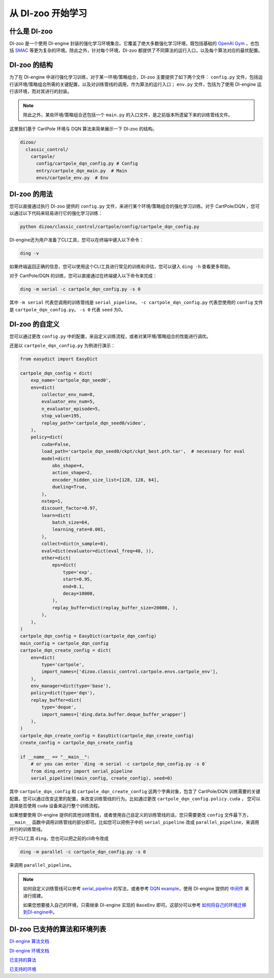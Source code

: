 从 DI-zoo 开始学习
===============================

什么是 DI-zoo
-------------------------------

DI-zoo 是一个使用 DI-engine 封装的强化学习环境集合。它覆盖了绝大多数强化学习环境，既包括基础的 `OpenAI Gym <https://gym.openai.com/>`_ ，也包括 `SMAC <https://github.com/oxwhirl/smac>`_ 等更为复杂的环境。除此之外，针对每个环境，DI-zoo 都提供了不同算法的运行入口，以及每个算法对应的最优配置。

DI-zoo 的结构
-------------------------------

为了在 DI-engine 中进行强化学习训练，对于某一环境/策略组合，DI-zoo 主要提供了如下两个文件： ``config.py`` 文件，包括运行该环境/策略组合所需的关键配置，以及对训练管线的调用，作为算法的运行入口； ``env.py`` 文件，包括为了使用 DI-engine 运行该环境，而对其进行的封装。

.. note::
    
    除此之外，某些环境/策略组合还包括一个 ``main.py`` 的入口文件，是之前版本所遗留下来的训练管线文件。

这里我们基于 CartPole 环境与 DQN 算法来简单展示一下 DI-zoo 的结构。

.. code-block::

  dizoo/
    classic_control/
      cartpole/
        config/cartpole_dqn_config.py # Config
        entry/cartpole_dqn_main.py  # Main 
        envs/cartpole_env.py  # Env

DI-zoo 的用法
-------------------------------
您可以直接通过执行 DI-zoo 提供的 ``config.py`` 文件，来进行某个环境/策略组合的强化学习训练。对于 CartPole/DQN ，您可以通过以下代码来轻易进行它的强化学习训练：

.. code-block:: bash

    python dizoo/classic_control/cartpole/config/cartpole_dqn_config.py

DI-engine还为用户准备了CLI工具，您可以在终端中键入以下命令：

.. code-block:: bash

   ding -v

如果终端返回正确的信息，您可以使用这个CLI工具进行常见的训练和评估，您可以键入 ``ding -h`` 查看更多帮助。

对于 CartPole/DQN 的训练，您可以直接通过在终端键入以下命令来完成：

.. code-block:: bash

   ding -m serial -c cartpole_dqn_config.py -s 0

其中 ``-m serial`` 代表您调用的训练管线是 ``serial_pipeline``。 ``-c cartpole_dqn_config.py`` 代表您使用的 ``config`` 文件是 ``cartpole_dqn_config.py``。 ``-s 0`` 代表 ``seed`` 为0。

DI-zoo 的自定义
-------------------------------

您可以通过更改 ``config.py`` 中的配置，来自定义训练流程，或者对某环境/策略组合的性能进行调优。

还是以 ``cartpole_dqn_config.py`` 为例进行演示：

.. code-block:: python

    from easydict import EasyDict

    cartpole_dqn_config = dict(
        exp_name='cartpole_dqn_seed0',
        env=dict(
            collector_env_num=8,
            evaluator_env_num=5,
            n_evaluator_episode=5,
            stop_value=195,
            replay_path='cartpole_dqn_seed0/video',
        ),
        policy=dict(
            cuda=False,
            load_path='cartpole_dqn_seed0/ckpt/ckpt_best.pth.tar',  # necessary for eval
            model=dict(
                obs_shape=4,
                action_shape=2,
                encoder_hidden_size_list=[128, 128, 64],
                dueling=True,
            ),
            nstep=1,
            discount_factor=0.97,
            learn=dict(
                batch_size=64,
                learning_rate=0.001,
            ),
            collect=dict(n_sample=8),
            eval=dict(evaluator=dict(eval_freq=40, )),
            other=dict(
                eps=dict(
                    type='exp',
                    start=0.95,
                    end=0.1,
                    decay=10000,
                ),
                replay_buffer=dict(replay_buffer_size=20000, ),
            ),
        ),
    )
    cartpole_dqn_config = EasyDict(cartpole_dqn_config)
    main_config = cartpole_dqn_config
    cartpole_dqn_create_config = dict(
        env=dict(
            type='cartpole',
            import_names=['dizoo.classic_control.cartpole.envs.cartpole_env'],
        ),
        env_manager=dict(type='base'),
        policy=dict(type='dqn'),
        replay_buffer=dict(
            type='deque',
            import_names=['ding.data.buffer.deque_buffer_wrapper']
        ),
    )
    cartpole_dqn_create_config = EasyDict(cartpole_dqn_create_config)
    create_config = cartpole_dqn_create_config

    if __name__ == "__main__":
        # or you can enter `ding -m serial -c cartpole_dqn_config.py -s 0`
        from ding.entry import serial_pipeline
        serial_pipeline((main_config, create_config), seed=0)

其中 ``cartpole_dqn_config`` 和 ``cartpole_dqn_create_config`` 这两个字典对象，包含了 CartPole/DQN 训练需要的关键配置。您可以通过改变这里的配置，来改变训练管线的行为。比如通过更改 ``cartpole_dqn_config.policy.cuda`` ， 您可以选择是否使用 cuda 设备来运行整个训练流程。

如果想要使用 DI-engine 提供的其他训练管线，或者使用自己自定义的训练管线的话，您只需要更改 ``config`` 文件最下方， ``__main__`` 函数中调用训练管线的部分即可。比如您可以把例子中的 ``serial_pipeline`` 改成 ``parallel_pipeline``，来调用并行的训练管线。

对于CLI工具 ``ding``，您也可以把之前的cli命令改成

.. code-block:: bash

   ding -m parallel -c cartpole_dqn_config.py -s 0

来调用 ``parallel_pipeline``。

.. note ::

    如何自定义训练管线可以参考 `serial_pipeline <https://github.com/opendilab/DI-engine/blob/0fccfcb046f04767504f68220d96a6608bb38f29/ding/entry/serial_entry.py#L17>`_ 的写法，或者参考 `DQN example <https://github.com/opendilab/DI-engine/blob/main/ding/example/dqn.py>`_，使用 DI-engine 提供的 `中间件 <../03_system/middleware_zh.html>`_ 来进行搭建。

    如果您想要接入自己的环境，只需继承 DI-engine 实现的 ``BaseEnv`` 即可。这部分可以参考 `如何将自己的环境迁移到DI-engine中 <../04_best_practice/ding_env_zh.html>`_。

DI-zoo 已支持的算法和环境列表
-------------------------------

`DI-engine 算法文档 <../12_policies/index_zh.html>`_

`DI-engine 环境文档 <../13_envs/index_zh.html>`_

`已支持的算法 <https://github.com/opendilab/DI-engine#algorithm-versatility>`_

`已支持的环境 <https://github.com/opendilab/DI-engine#environment-versatility>`_
